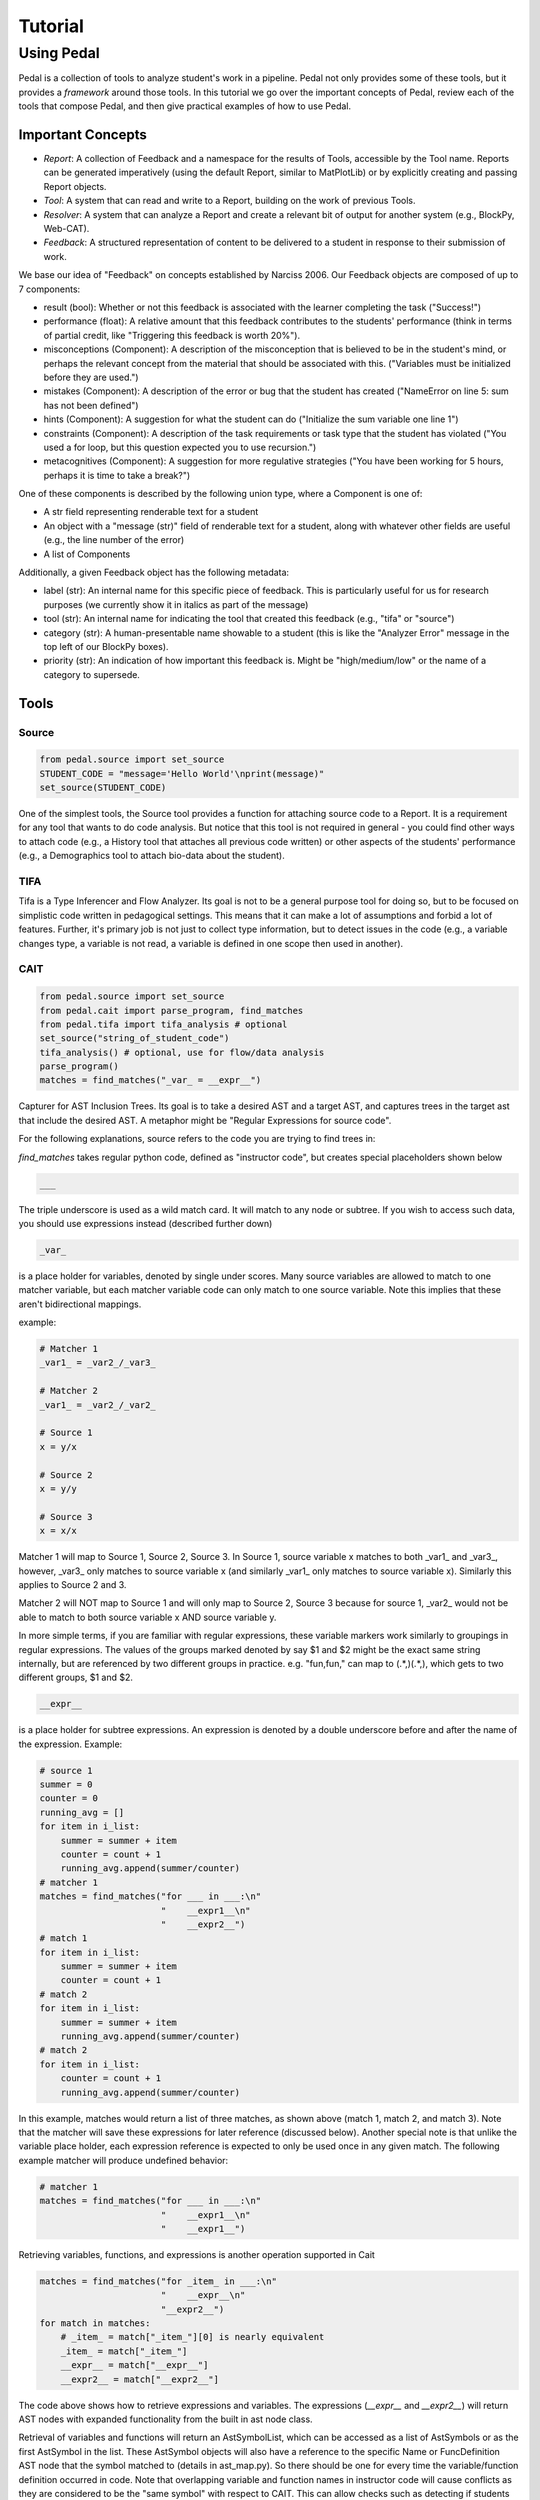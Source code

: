 .. _tutorial:

Tutorial
########


Using Pedal
===========
Pedal is a collection of tools to analyze student's work in a pipeline. Pedal not only provides some of these tools, but it provides a *framework* around those tools. In this tutorial we go over the important concepts of Pedal, review each of the tools that compose Pedal, and then give practical examples of how to use Pedal.

Important Concepts
------------------
.. image:: docs/_static/pedal-overview.png

* *Report*: A collection of Feedback and a namespace for the results of Tools, accessible by the Tool name. Reports can be generated imperatively (using the default Report, similar to MatPlotLib) or by explicitly creating and passing Report objects.
* *Tool*: A system that can read and write to a Report, building on the work of previous Tools.
* *Resolver*: A system that can analyze a Report and create a relevant bit of output for another system (e.g., BlockPy, Web-CAT).
* *Feedback*: A structured representation of content to be delivered to a student in response to their submission of work.

We base our idea of "Feedback" on concepts established by Narciss 2006. Our Feedback objects are composed of up to 7 components:

* result (bool): Whether or not this feedback is associated with the learner completing the task ("Success!")
* performance (float): A relative amount that this feedback contributes to the students' performance (think in terms of partial credit, like "Triggering this feedback is worth 20%").
* misconceptions (Component): A description of the misconception that is believed to be in the student's mind, or perhaps the relevant concept from the material that should be associated with this. ("Variables must be initialized before they are used.")
* mistakes (Component): A description of the error or bug that the student has created ("NameError on line 5: sum has not been defined")
* hints (Component): A suggestion for what the student can do ("Initialize the sum variable one line 1")
* constraints (Component): A description of the task requirements or task type that the student has violated ("You used a for loop, but this question expected you to use recursion.")
* metacognitives (Component): A suggestion for more regulative strategies ("You have been working for 5 hours, perhaps it is time to take a break?")

One of these components is described by the following union type, where a Component is one of:

* A str field representing renderable text for a student
* An object with a "message (str)" field of renderable text for a student, along with whatever other fields are useful (e.g., the line number of the error)
* A list of Components

Additionally, a given Feedback object has the following metadata:

* label (str): An internal name for this specific piece of feedback. This is particularly useful for us for research purposes (we currently show it in italics as part of the message)
* tool (str): An internal name for indicating the tool that created this feedback (e.g., "tifa" or "source")
* category (str): A human-presentable name showable to a student (this is like the "Analyzer Error" message in the top left of our BlockPy boxes).
* priority (str): An indication of how important this feedback is. Might be "high/medium/low" or the name of a category to supersede.


Tools
-----

Source
^^^^^^

.. code:: python

  from pedal.source import set_source
  STUDENT_CODE = "message='Hello World'\nprint(message)"
  set_source(STUDENT_CODE)

One of the simplest tools, the Source tool provides a function for attaching source code to a Report. It is a requirement for any tool that wants to do code analysis. But notice that this tool is not required in general - you could find other ways to attach code (e.g., a History tool that attaches all previous code written) or other aspects of the students' performance (e.g., a Demographics tool to attach bio-data about the student).

TIFA
^^^^

Tifa is a Type Inferencer and Flow Analyzer. Its goal is not to be a general purpose tool for doing so, but to be focused on simplistic code written in pedagogical settings. This means that it can make a lot of assumptions and forbid a lot of features. Further, it's primary job is not just to collect type information, but to detect issues in the code (e.g., a variable changes type, a variable is not read, a variable is defined in one scope then used in another).

CAIT
^^^^

.. code:: python

    from pedal.source import set_source
    from pedal.cait import parse_program, find_matches
    from pedal.tifa import tifa_analysis # optional
    set_source("string_of_student_code")
    tifa_analysis() # optional, use for flow/data analysis
    parse_program()
    matches = find_matches("_var_ = __expr__")

Capturer for AST Inclusion Trees. Its goal is to take a desired AST and a target AST, and captures trees in the target ast that include the desired AST. A metaphor might be "Regular Expressions for source code".

For the following explanations, source refers to the code you are trying to find trees in:

`find_matches` takes regular python code, defined as "instructor code", but creates special placeholders shown below

.. code:: python

    ___

The triple underscore is used as a wild match card. It will match to any node or subtree. If you wish to access such data, you should use expressions instead (described further down)

.. code:: python

    _var_

is a place holder for variables, denoted by single under scores. Many source variables are allowed to match to one matcher variable, but each matcher variable code can only match to one source variable. Note this implies that these aren't bidirectional mappings.

example:

.. code:: python

    # Matcher 1
    _var1_ = _var2_/_var3_

    # Matcher 2
    _var1_ = _var2_/_var2_

    # Source 1
    x = y/x

    # Source 2
    x = y/y

    # Source 3
    x = x/x

Matcher 1 will map to Source 1, Source 2, Source 3. In Source 1, source variable x matches to both _var1_ and _var3_, however, _var3_ only matches to source variable x (and similarly _var1_ only matches to source variable x). Similarly this applies to Source 2 and 3.

Matcher 2 will NOT map to Source 1 and will only map to Source 2, Source 3 because for source 1, _var2_ would not be able to match to both source variable x AND source variable y.

In more simple terms, if you are familiar with regular expressions, these variable markers work similarly to groupings in regular expressions. The values of the groups marked denoted by say $1 and $2 might be the exact same string internally, but are referenced by two different groups in practice. e.g. "fun,fun," can map to (.*,)(.*,), which gets to two different groups, $1 and $2.

.. code:: python

    __expr__

is a place holder for subtree expressions. An expression is denoted by a double underscore before and after the name of the expression. Example:


.. code:: python

    # source 1
    summer = 0
    counter = 0
    running_avg = []
    for item in i_list:
        summer = summer + item
        counter = count + 1
        running_avg.append(summer/counter)
    # matcher 1
    matches = find_matches("for ___ in ___:\n"
                           "    __expr1__\n"
                           "    __expr2__")
    # match 1
    for item in i_list:
        summer = summer + item
        counter = count + 1
    # match 2
    for item in i_list:
        summer = summer + item
        running_avg.append(summer/counter)
    # match 2
    for item in i_list:
        counter = count + 1
        running_avg.append(summer/counter)

In this example, matches would return a list of three matches, as shown above (match 1, match 2, and match 3). Note that the matcher will save these expressions for later reference (discussed below). Another special note is that unlike the variable place holder, each expression reference is expected to only be used once in any given match. The following example matcher will produce undefined behavior:

.. code:: python

    # matcher 1
    matches = find_matches("for ___ in ___:\n"
                           "    __expr1__\n"
                           "    __expr1__")


Retrieving variables, functions, and expressions is another operation supported in Cait

.. code:: python

    matches = find_matches("for _item_ in ___:\n"
                           "    __expr__\n"
                           "__expr2__")
    for match in matches:
        # _item_ = match["_item_"][0] is nearly equivalent
        _item_ = match["_item_"]
        __expr__ = match["__expr__"]
        __expr2__ = match["__expr2__"]

The code above shows how to retrieve expressions and variables. The expressions (`__expr__` and `__expr2__`) will return AST nodes with expanded functionality from the built in ast node class.

Retrieval of variables and functions will return an AstSymbolList, which can be accessed as a list of AstSymbols or as the first AstSymbol in the list. These AstSymbol objects will also have a reference to the specific Name or FuncDefinition AST node that the symbol matched to (details in ast_map.py). So there should be one for every time the variable/function definition occurred in code. Note that overlapping variable and function names in instructor code will cause conflicts as they are considered to be the "same symbol" with respect to CAIT. This can allow checks such as detecting if students overwrite a function that they have written.

Finally, for subtree matching, you can use the `find_matches` function of the expression. When calling `find_matches` on an expression, you can perform deep searches, such as if you are looking for a specific expression in a subtree and you don't care where that expression is in that subtree. For example:

.. code:: python

    # source 1
    summer = 0
    for item in i_list:
        summer = summer + item

    # source 2
    summer = 0
    for item in i_list:
        if True:
            if True:
                if True:
                    summer = summer + item

    # matcher 1
    matches = find_matches("for ___ in ___:\n"
                           "    __expr1__\n")
    __expr1__ = match["__expr1__"]
    submatches = __expr1__.find_matches("_var1_ = _var2_ + _var1_")

In the example above, `__expr1__` will match to the inner body of the for loops in source 1 and source 2. The `submatches` variable would then in both cases, extract the `summer = summer + item` from both sources, returning the same type of list as `find_matches`.

A final note for that example, note that some operations are expected to be commutative. Currently only addition and multiplication are supported as commutative operators. This commutativity currently unintelligently allows either ordering for the subtrees of the addition or multiplication ast nodes, and in the case as above, would return two matches, one for `_var1_ = _var2_ + _var1_` and one for `_var1 = _var1_ + _var2_`. If they are not commutative (e.g. because of a function call that changes state), Cait currently doesn't detect such cases

Mistakes
^^^^^^^^

A collection of code configuration patterns that represent common mistakes for students. These mistakes are grouped together by topics.

Toolkit
^^^^^^^

A collection of helper functions to analyze student code, such as detecting incorrectly closed files, preventing the use of certain operators or literals, and unit testing functionality.

Sandbox
^^^^^^^

A sophisticated system for executing students' code under different circumstances. Relies on the `exec` and `patch` tools of Python to prevent students from escaping their namespace.

However, you should be aware that true sandboxing is impossible in a dynamic language like Python. Be sure that your environment has multiple lines of defense, such as proper file system permissions.

Resolvers
^^^^^^^^^

FCFS
""""

This resolver finds the highest priority message to deliver to the student, depending on a pre-established bit of logic for tools.

Oter resolvers are possible - we could find the first, or deliver more than one (grouped using HTML formatting).


Example Usage
-------------

Let's run through some common scenarios

Lab with Sequential Sections
----------------------------

Exam with Independent Sections
------------------------------

Large Project
-------------
